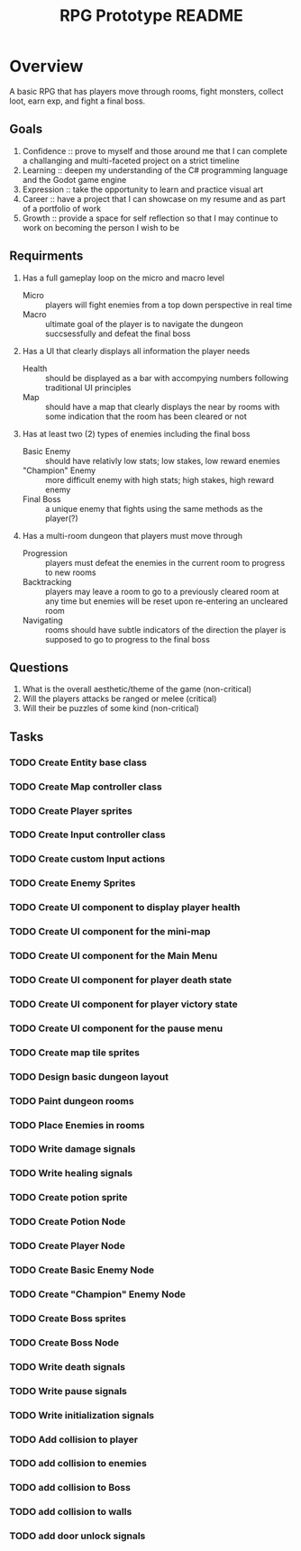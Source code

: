 #+Title: RPG Prototype README


* Overview
A basic RPG that has players move through rooms, fight monsters, collect loot, earn exp, and fight a final boss.


** Goals
1) Confidence :: prove to myself and those around me that I can complete a challanging and multi-faceted project on a strict timeline
2) Learning :: deepen my understanding of the C# programming language and the Godot game engine
3) Expression :: take the opportunity to learn and practice visual art
4) Career :: have a project that I can showcase on my resume and as part of a portfolio of work
5) Growth :: provide a space for self reflection so that I may continue to work on becoming the person I wish to be


** Requirments
1) Has a full gameplay loop on the micro and macro level
   + Micro :: players will fight enemies from a top down perspective in real time
   + Macro :: ultimate goal of the player is to navigate the dungeon succsessfully and defeat the final boss
2) Has a UI that clearly displays all information the player needs
   + Health :: should be displayed as a bar with accompying numbers following traditional UI principles
   + Map :: should have a map that clearly displays the near by rooms with some indication that the room has been cleared or not
3) Has at least two (2) types of enemies including the final boss
   + Basic Enemy :: should have relativly low stats; low stakes, low reward enemies
   + "Champion" Enemy :: more difficult enemy with high stats; high stakes, high reward enemy
   + Final Boss :: a unique enemy that fights using the same methods as the player(?)
4) Has a multi-room dungeon that players must move through
   + Progression :: players must defeat the enemies in the current room to progress to new rooms
   + Backtracking :: players may leave a room to go to a previously cleared room at any time but enemies will be reset upon re-entering an uncleared room
   + Navigating :: rooms should have subtle indicators of the direction the player is supposed to go to progress to the final boss


** Questions
1) What is the overall aesthetic/theme of the game (non-critical)
2) Will the players attacks be ranged or melee (critical)
3) Will their be puzzles of some kind (non-critical)


** Tasks

*** TODO Create Entity base class
*** TODO Create Map controller class
*** TODO Create Player sprites
*** TODO Create Input controller class
*** TODO Create custom Input actions
*** TODO Create Enemy Sprites
*** TODO Create UI component to display player health
*** TODO Create UI component for the mini-map
*** TODO Create UI component for the Main Menu
*** TODO Create UI component for player death state
*** TODO Create UI component for player victory state
*** TODO Create UI component for the pause menu
*** TODO Create map tile sprites
*** TODO Design basic dungeon layout
*** TODO Paint dungeon rooms
*** TODO Place Enemies in rooms
*** TODO Write damage signals
*** TODO Write healing signals
*** TODO Create potion sprite
*** TODO Create Potion Node
*** TODO Create Player Node
*** TODO Create Basic Enemy Node
*** TODO Create "Champion" Enemy Node
*** TODO Create Boss sprites
*** TODO Create Boss Node
*** TODO Write death signals
*** TODO Write pause signals
*** TODO Write initialization signals
*** TODO Add collision to player
*** TODO add collision to enemies
*** TODO add collision to Boss
*** TODO add collision to walls
*** TODO add door unlock signals


